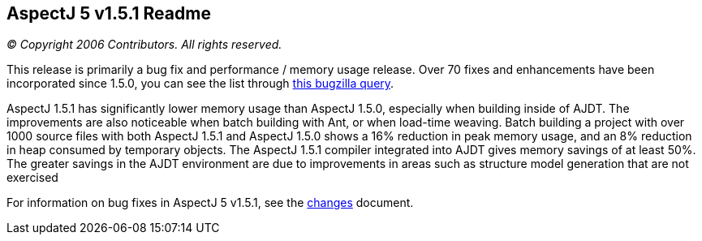 == AspectJ 5 v1.5.1 Readme

_© Copyright 2006 Contributors. All rights reserved._

This release is primarily a bug fix and performance / memory usage
release. Over 70 fixes and enhancements have been incorporated since
1.5.0, you can see the list through
https://bugs.eclipse.org/bugs/buglist.cgi?query_format=advanced&product=AspectJ&target_milestone=1.5.1&bug_status=RESOLVED&bug_status=VERIFIED&bug_status=CLOSED[this
bugzilla query].

AspectJ 1.5.1 has significantly lower memory usage than AspectJ 1.5.0,
especially when building inside of AJDT. The improvements are also
noticeable when batch building with Ant, or when load-time weaving.
Batch building a project with over 1000 source files with both AspectJ
1.5.1 and AspectJ 1.5.0 shows a 16% reduction in peak memory usage, and
an 8% reduction in heap consumed by temporary objects. The AspectJ 1.5.1
compiler integrated into AJDT gives memory savings of at least 50%. The
greater savings in the AJDT environment are due to improvements in areas
such as structure model generation that are not exercised

For information on bug fixes in AspectJ 5 v1.5.1, see the
link:changes.html[changes] document.
